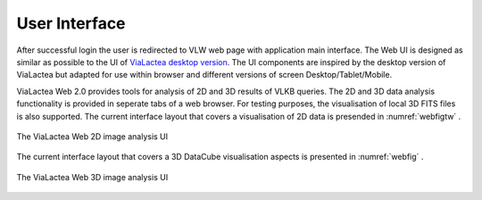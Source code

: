 User Interface
==============

After successful login the user is redirected to VLW web page with application main interface. The Web UI is designed as similar as possible to the UI of `ViaLactea desktop version <https://docs.neanias.eu/projects/s1-service/en/latest/services/vialactea.html>`_. The UI components are inspired by the desktop version of ViaLactea but adapted for use within browser and different versions of screen Desktop/Tablet/Mobile.

ViaLactea Web 2.0 provides tools for analysis of 2D and 3D results of VLKB queries. The 2D and 3D data analysis functionality is provided in seperate tabs of a web browser. For testing purposes, the visualisation of local 3D FITS files is also supported. The current interface layout that covers a visualisation of 2D data is presended in :numref:`webfigtw` .

.. _webfigtw:
.. figure:: images/img2.png
   :align: center
   :alt: The ViaLactea Web 2D image analysis UI

   The ViaLactea Web 2D image analysis UI

The current interface layout that covers a 3D DataCube visualisation aspects is presented in :numref:`webfig` .

.. _webfig:
.. figure:: images/im1.png
   :align: center
   :alt: The ViaLactea Web 3D analysis UI

   The ViaLactea Web 3D image analysis  UI
